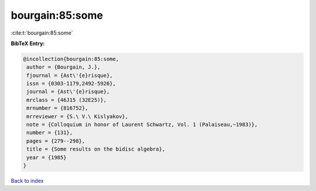 bourgain:85:some
================

:cite:t:`bourgain:85:some`

**BibTeX Entry:**

.. code-block:: bibtex

   @incollection{bourgain:85:some,
    author = {Bourgain, J.},
    fjournal = {Ast\'{e}risque},
    issn = {0303-1179,2492-5926},
    journal = {Ast\'{e}risque},
    mrclass = {46J15 (32E25)},
    mrnumber = {816752},
    mrreviewer = {S.\ V.\ Kislyakov},
    note = {Colloquium in honor of Laurent Schwartz, Vol. 1 (Palaiseau,~1983)},
    number = {131},
    pages = {279--298},
    title = {Some results on the bidisc algebra},
    year = {1985}
   }

`Back to index <../By-Cite-Keys.html>`_
